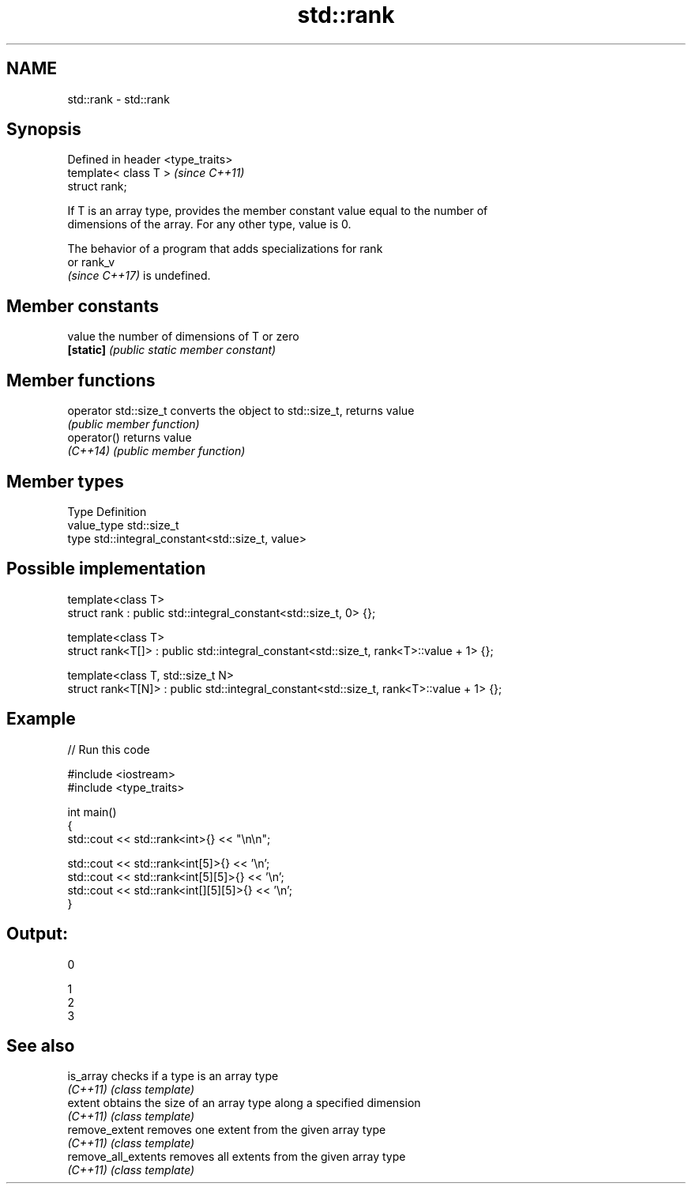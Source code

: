 .TH std::rank 3 "2021.11.17" "http://cppreference.com" "C++ Standard Libary"
.SH NAME
std::rank \- std::rank

.SH Synopsis
   Defined in header <type_traits>
   template< class T >              \fI(since C++11)\fP
   struct rank;

   If T is an array type, provides the member constant value equal to the number of
   dimensions of the array. For any other type, value is 0.

   The behavior of a program that adds specializations for rank
   or rank_v
   \fI(since C++17)\fP is undefined.

.SH Member constants

   value    the number of dimensions of T or zero
   \fB[static]\fP \fI(public static member constant)\fP

.SH Member functions

   operator std::size_t converts the object to std::size_t, returns value
                        \fI(public member function)\fP
   operator()           returns value
   \fI(C++14)\fP              \fI(public member function)\fP

.SH Member types

   Type       Definition
   value_type std::size_t
   type       std::integral_constant<std::size_t, value>

.SH Possible implementation

   template<class T>
   struct rank : public std::integral_constant<std::size_t, 0> {};

   template<class T>
   struct rank<T[]> : public std::integral_constant<std::size_t, rank<T>::value + 1> {};

   template<class T, std::size_t N>
   struct rank<T[N]> : public std::integral_constant<std::size_t, rank<T>::value + 1> {};

.SH Example


// Run this code

 #include <iostream>
 #include <type_traits>

 int main()
 {
     std::cout << std::rank<int>{} << "\\n\\n";

     std::cout << std::rank<int[5]>{} << '\\n';
     std::cout << std::rank<int[5][5]>{} << '\\n';
     std::cout << std::rank<int[][5][5]>{} << '\\n';
 }

.SH Output:

 0

 1
 2
 3

.SH See also

   is_array           checks if a type is an array type
   \fI(C++11)\fP            \fI(class template)\fP
   extent             obtains the size of an array type along a specified dimension
   \fI(C++11)\fP            \fI(class template)\fP
   remove_extent      removes one extent from the given array type
   \fI(C++11)\fP            \fI(class template)\fP
   remove_all_extents removes all extents from the given array type
   \fI(C++11)\fP            \fI(class template)\fP
